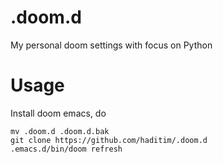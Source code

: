 * .doom.d
My personal doom settings with focus on Python
* Usage
Install doom emacs, do

#+BEGIN_SRC shell
mv .doom.d .doom.d.bak
git clone https://github.com/haditim/.doom.d
.emacs.d/bin/doom refresh
#+END_SRC
